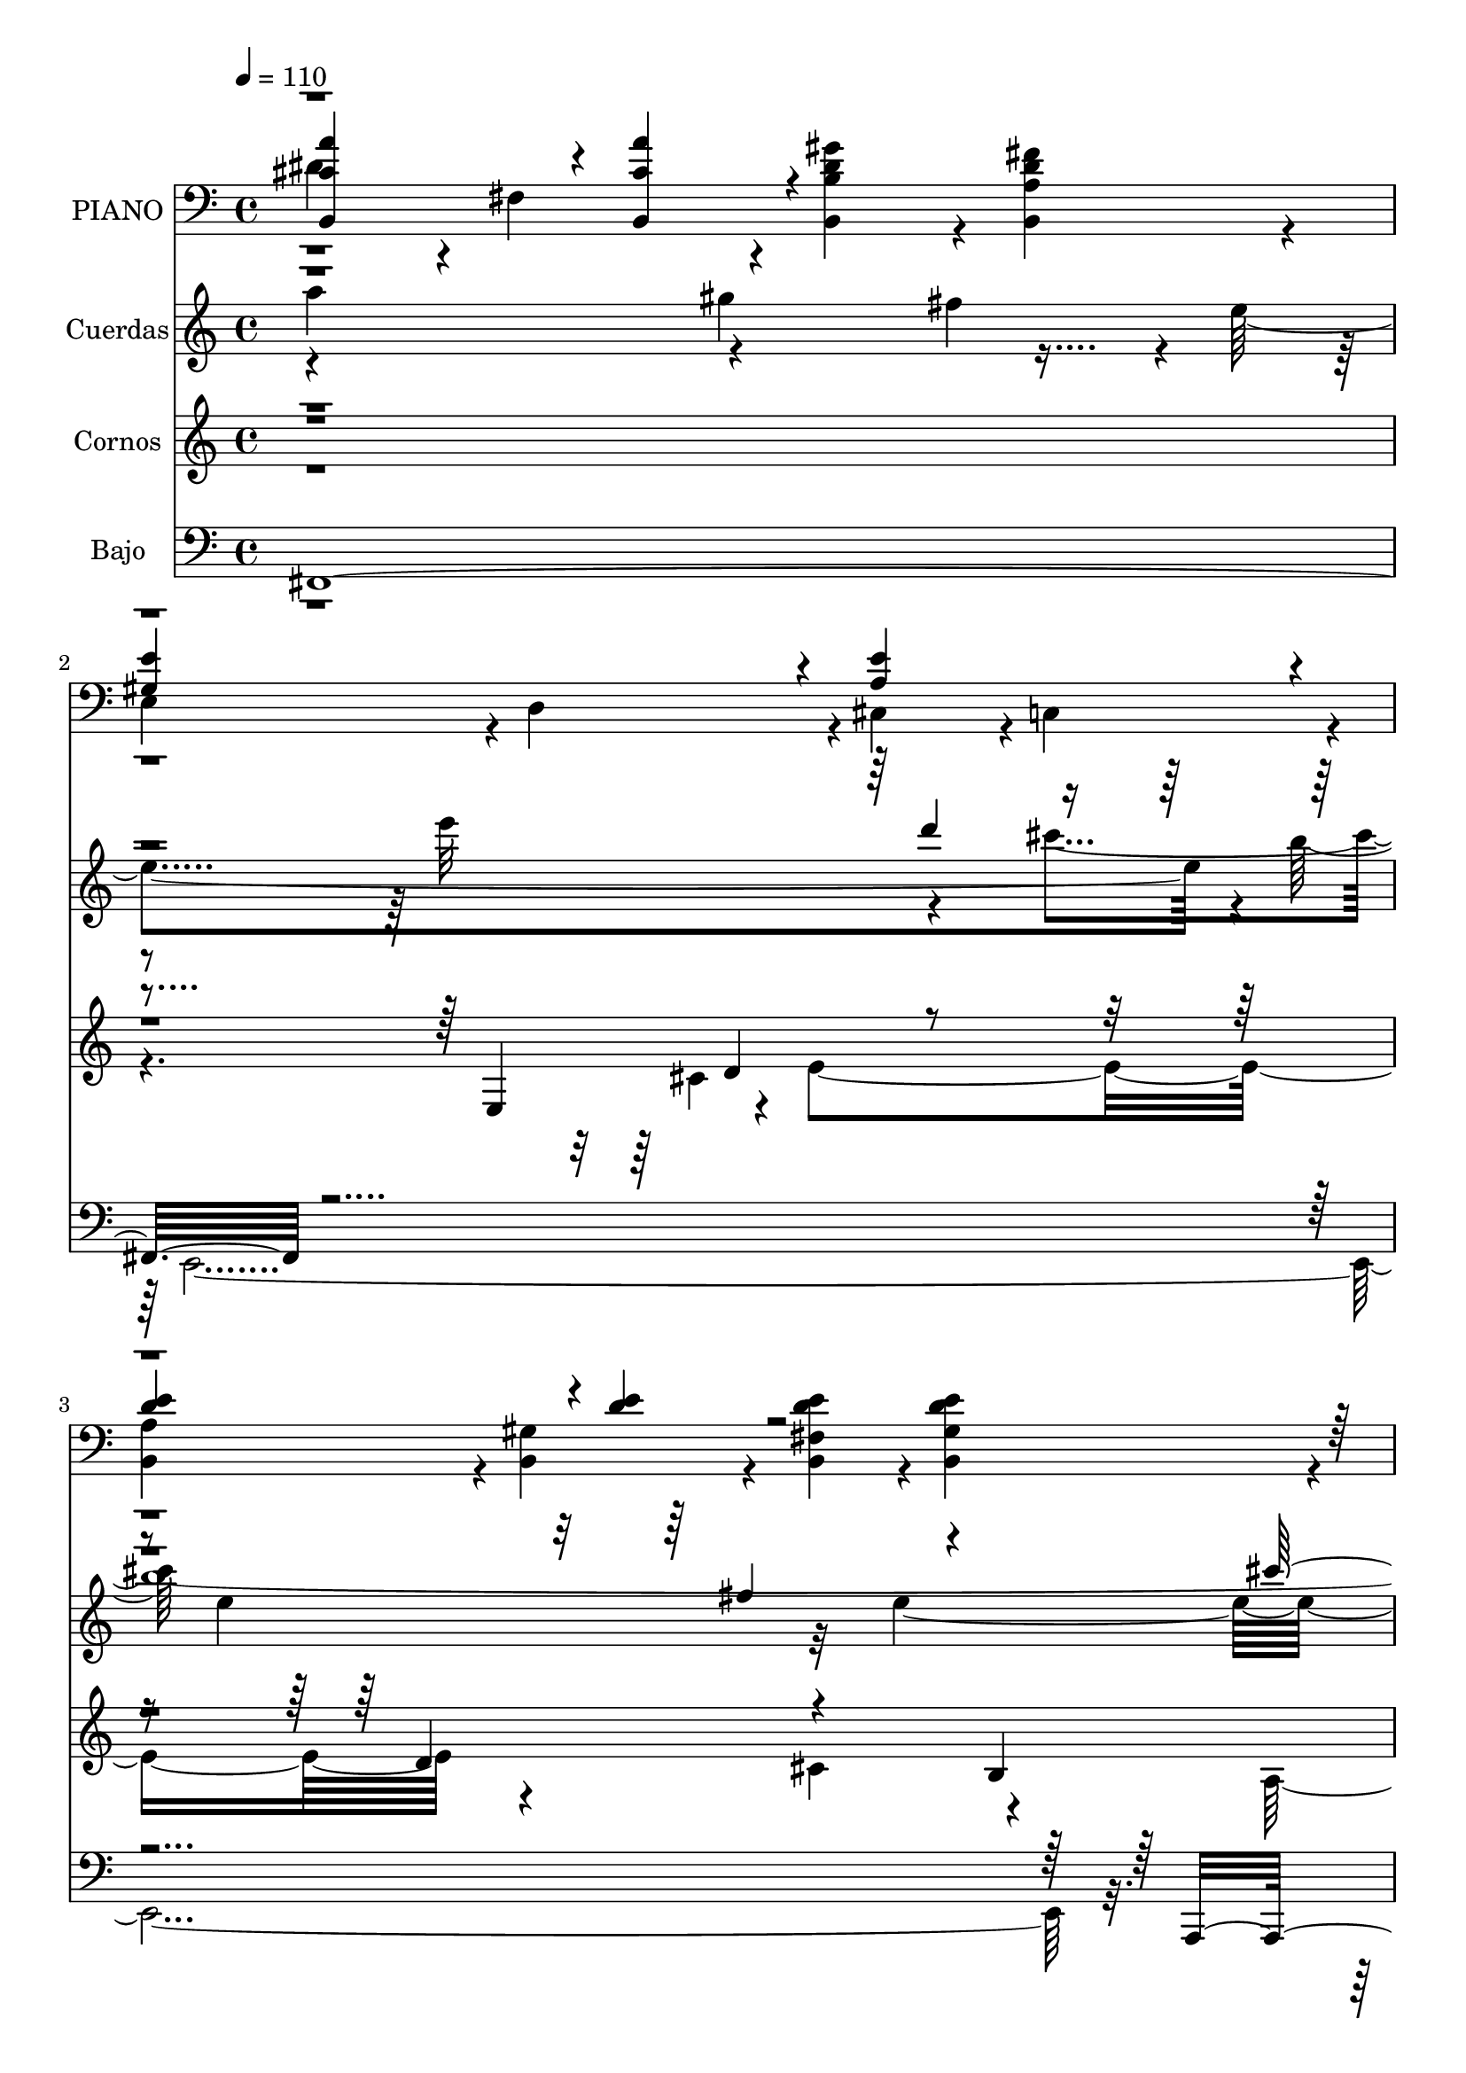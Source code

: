 % Lily was here -- automatically converted by c:/Program Files (x86)/LilyPond/usr/bin/midi2ly.py from mid/046.mid
\version "2.14.0"

\layout {
  \context {
    \Voice
    \remove "Note_heads_engraver"
    \consists "Completion_heads_engraver"
    \remove "Rest_engraver"
    \consists "Completion_rest_engraver"
  }
}

trackAchannelA = {
  
  \tempo 4 = 110 
  
  \time 4/4 
  
}

trackA = <<
  \context Voice = voiceA \trackAchannelA
>>


trackBchannelA = {
  
  \set Staff.instrumentName = "PIANO"
  
}

trackBchannelB = \relative c {
  \voiceFour
  dis'4*472/480 r4*8/480 fis,4*472/480 r4*8/480 <dis' gis b, b, >4*472/480 
  r4*8/480 <dis fis a, b, >4*472/480 r4*8/480 
  | % 2
  e,4*472/480 r4*8/480 d4*472/480 r4*8/480 cis4*472/480 r4*8/480 c4*472/480 
  r4*8/480 
  | % 3
  <a' b, >4*472/480 r4*8/480 <gis b, >4*472/480 r4*8/480 <fis b, e' d >4*472/480 
  r4*8/480 <gis b, e' d >4*472/480 r4*8/480 
  | % 4
  <a, a' cis e >4*1880/480 r4*44/480 <cis' e a, >4*472/480 r4*8/480 <cis e a, e >4*472/480 
  r4*8/480 <e b gis >4*472/480 r4*8/480 cis4*236/480 r4*4/480 d4*236/480 
  | % 6
  r4*4/480 <cis e a, >4*940/480 r4*20/480 cis,4*472/480 r4*8/480 a4*472/480 
  r4*8/480 <cis' fis a, fis, >4*472/480 r4*8/480 <fis cis a a, >4*472/480 
  r4*8/480 <cis, gis' cis f >4*472/480 r4*8/480 fis'4*236/480 r4*4/480 gis4*236/480 
  | % 8
  r4*4/480 a,4*472/480 r4*8/480 cis4*472/480 r4*8/480 fis4*472/480 
  r4*8/480 e4*472/480 r4*8/480 dis4*472/480 r4*8/480 fis,4*472/480 
  r4*8/480 <dis' gis b, b, >4*472/480 r4*8/480 <dis fis a, b, >4*472/480 
  r4*8/480 e,4*472/480 r4*8/480 d4*472/480 r4*8/480 cis4*472/480 
  r4*8/480 c4*472/480 r4*8/480 <a' b, >4*472/480 r4*8/480 <gis b, >4*472/480 
  r4*8/480 <fis b, e' d >4*472/480 r4*8/480 <gis b, e' d >4*472/480 
  r4*8/480 <a, a' cis e >4*1880/480 r4*40/480 <cis' e a, >4*472/480 
  r4*8/480 <cis e a, e >4*472/480 r4*8/480 <e b gis >4*472/480 
  r4*8/480 cis4*236/480 r4*4/480 d4*236/480 
  | % 14
  r4*4/480 <cis e a, >4*940/480 r4*20/480 cis,4*472/480 r4*8/480 a4*472/480 
  r4*8/480 <cis' fis a, fis, >4*472/480 r4*8/480 <fis cis a a, >4*472/480 
  r4*8/480 <cis, gis' cis f >4*472/480 r4*8/480 fis'4*236/480 r4*4/480 gis4*236/480 
  | % 16
  r4*4/480 a,4*472/480 r4*8/480 cis4*472/480 r4*8/480 fis4*472/480 
  r4*8/480 e4*472/480 r4*8/480 dis4*472/480 r4*8/480 fis,4*472/480 
  r4*8/480 <dis' gis b, b, >4*472/480 r4*8/480 <dis fis a, b, >4*472/480 
  r4*8/480 e,4*472/480 r4*8/480 d4*472/480 r4*8/480 cis4*472/480 
  r4*8/480 c4*472/480 r4*8/480 <a' b, >4*472/480 r4*8/480 <gis b, >4*472/480 
  r4*8/480 <fis b, e' d >4*472/480 r4*8/480 <gis b, e' d >4*472/480 
  r4*8/480 <a, a' cis e >4*1880/480 r4*44/480 <cis' e a, >4*472/480 
  r4*8/480 <cis e a, e >4*472/480 r4*8/480 <e b gis >4*472/480 
  r4*8/480 cis4*236/480 r4*4/480 d4*236/480 r4*4/480 <cis e a, >4*940/480 
  r4*20/480 cis,4*472/480 r4*8/480 a4*472/480 
  | % 23
  r4*8/480 <cis' fis a, fis, >4*472/480 r4*8/480 <fis cis a a, >4*472/480 
  r4*8/480 <cis, gis' cis f >4*472/480 r4*8/480 fis'4*236/480 r4*4/480 gis4*236/480 
  r4*4/480 a,4*472/480 r4*8/480 cis4*472/480 r4*8/480 fis4*472/480 
  r4*8/480 e4*472/480 
  | % 25
  r4*8/480 dis4*472/480 r4*8/480 fis,4*472/480 r4*8/480 <dis' gis b, b, >4*472/480 
  r4*8/480 <dis fis a, b, >4*472/480 
  | % 26
  r4*8/480 e,4*472/480 r4*8/480 d4*472/480 r4*8/480 cis4*472/480 
  r4*8/480 c4*472/480 
  | % 27
  r4*8/480 <a' b, >4*472/480 r4*8/480 <gis b, >4*472/480 r4*8/480 <fis b, e' d >4*472/480 
  r4*8/480 <gis b, e' d >4*472/480 
  | % 28
  r4*8/480 <a, a' cis e >4*1880/480 
}

trackBchannelBvoiceB = \relative c {
  \voiceThree
  <a'' cis, b, >4*716/480 r4*4/480 <a cis, b, >4*236/480 r4*964/480 
  | % 2
  <e gis, >4*940/480 r4*20/480 <e a, >4*940/480 r4*20/480 
  | % 3
  <d e >4*716/480 r4*4/480 <e d >4*236/480 r4*4328/480 <e gis, e >4*472/480 
  r4*488/480 e,4*472/480 r4*8/480 <cis' e a, >4*940/480 r4*1460/480 <cis, b' cis >4*472/480 
  r4*8/480 cis'4 r4 a'4*940/480 r4*20/480 <a cis, b, >4*716/480 
  r4*4/480 <a cis, b, >4*236/480 r4*964/480 <e gis, >4*940/480 
  r4*20/480 <e a, >4*940/480 r4*20/480 <d e >4*716/480 r4*4/480 <e d >4*236/480 
  r4*4324/480 <e gis, e >4*472/480 r4*488/480 e,4*472/480 r4*8/480 <cis' e a, >4*940/480 
  r4*1460/480 <cis, b' cis >4*472/480 r4*8/480 cis'4 r4 a'4*940/480 
  r4*20/480 <a cis, b, >4*716/480 r4*4/480 <a cis, b, >4*236/480 
  r4*964/480 <e gis, >4*940/480 r4*20/480 <e a, >4*940/480 r4*20/480 <d e >4*716/480 
  r4*4/480 <e d >4*236/480 r4*4328/480 <e gis, e >4*472/480 
  | % 22
  r4*488/480 e,4*472/480 r4*8/480 <cis' e a, >4*940/480 r4*1460/480 <cis, b' cis >4*472/480 
  | % 24
  r4*8/480 cis'4 r4 a'4*940/480 r4*20/480 <a cis, b, >4*716/480 
  r4*4/480 <a cis, b, >4*236/480 r4*964/480 <e gis, >4*940/480 
  r4*20/480 <e a, >4*940/480 r4*20/480 <d e >4*716/480 r4*4/480 <e d >4*236/480 
}

trackBchannelBvoiceC = \relative c {
  \voiceOne
  r4*13444/480 fis'4*940/480 r4*14420/480 fis4*940/480 r4*14424/480 fis4*940/480 
}

trackBchannelBvoiceD = \relative c {
  \voiceTwo
  r4*13444/480 fis4*1880/480 r4*13480/480 fis4*1880/480 r4*13484/480 fis4*1880/480 
}

trackB = <<

  \clef bass
  
  \context Voice = voiceA \trackBchannelA
  \context Voice = voiceB \trackBchannelB
  \context Voice = voiceC \trackBchannelBvoiceB
  \context Voice = voiceD \trackBchannelBvoiceC
  \context Voice = voiceE \trackBchannelBvoiceD
>>


trackCchannelA = {
  
  \set Staff.instrumentName = "Cuerdas"
  
}

trackCchannelB = \relative c {
  \voiceFour
  a'''4*912/480 r4*492/480 fis4*484/480 r4*12/480 e4*1864/480 r4*56/480 b'4*1956/480 
  r4*4280/480 e,,,32*9 r4*412/480 cis'32*9 r4*916/480 f32*17 r4*412/480 cis'4*524/480 
  r4*452/480 gis'4*552/480 r4*824/480 gis4*596/480 r4*392/480 e4 
  r4*24/480 e'32*9 r4*448/480 cis4*500/480 e,4*952/480 r32*7 e4*2360/480 
  r4*2456/480 e,,32*9 r4*412/480 cis'32*9 r4*916/480 f32*17 r4*412/480 cis'4*524/480 
  r4*452/480 gis'4*552/480 r4*824/480 gis4*596/480 r4*392/480 e4 
  r4*24/480 e'32*9 r4*448/480 cis4*500/480 e,4*952/480 r32*7 e4*2360/480 
  r32*41 e,,32*9 r4*412/480 cis'32*9 r4*916/480 f32*17 r4*412/480 cis'4*524/480 
  r4*452/480 gis'4*552/480 r4*824/480 gis4*596/480 r4*392/480 e4 
  r4*24/480 e'32*9 r4*448/480 cis4*500/480 e,4*952/480 r32*7 e4*2360/480 
}

trackCchannelBvoiceB = \relative c {
  \voiceTwo
  r4*888/480 gis'''4*596/480 r4*896/480 e'32*9 r4*448/480 cis4*500/480 
  e,4*952/480 r32*7 e4*2360/480 r4*2956/480 a,,4*512/480 r4*416/480 fis'4*1052/480 
  r4*872/480 fis4*1960/480 r4*1396/480 fis'4*484/480 r4*1004/480 d'4*508/480 
  r32*7 b4*1956/480 r4*4780/480 a,,4*512/480 r4*416/480 fis'4*1052/480 
  r4*872/480 fis4*1960/480 r4*1396/480 fis'4*484/480 r4*1004/480 d'4*508/480 
  r32*7 b4*1956/480 r4*4784/480 a,,4*512/480 r4*416/480 fis'4*1052/480 
  r4*872/480 fis4*1960/480 r4*1396/480 fis'4*484/480 r4*1004/480 d'4*508/480 
  r32*7 b4*1956/480 
}

trackCchannelBvoiceC = \relative c {
  \voiceOne
  r4*2892/480 d'''4*508/480 r4*1372/480 fis,4*528/480 r4*436/480 cis'4*1840/480 
  r4*6784/480 a4*536/480 r4*452/480 fis4 r4*4304/480 fis4*528/480 
  r4*436/480 cis'4*1840/480 r4*6784/480 a4*536/480 r4*452/480 fis4 
  r4*4304/480 fis4*528/480 r4*436/480 cis'4*1840/480 r4*6788/480 a4*536/480 
  r4*452/480 fis4 r4*4304/480 fis4*528/480 r4*436/480 cis'4*1840/480 
}

trackCchannelBvoiceD = \relative c {
  \voiceThree
  r1*8 a'''4*912/480 r4*14448/480 a4*912/480 r4*14452/480 a4*912/480 
}

trackC = <<
  \context Voice = voiceA \trackCchannelA
  \context Voice = voiceB \trackCchannelB
  \context Voice = voiceC \trackCchannelBvoiceB
  \context Voice = voiceD \trackCchannelBvoiceC
  \context Voice = voiceE \trackCchannelBvoiceD
>>


trackDchannelA = {
  
  \set Staff.instrumentName = "Cornos"
  
}

trackDchannelB = \relative c {
  \voiceOne
  r4*2392/480 e4*396/480 d'4*112/480 r4*1392/480 d4*532/480 r4*692/480 b4*244/480 
  | % 4
  r4*17744/480 e,4*380/480 r4*12/480 d'4*100/480 r4*460/480 d4*408/480 
  r4*88/480 d4*484/480 r2. fis4*968/480 r4*8/480 f4*452/480 r4*468/480 a4*1540/480 
  r32*15 fis4*260/480 r4*208/480 a4*440/480 r4*28/480 fis4*464/480 
  r4*12/480 e4*1316/480 r16 e4*216/480 r4*8/480 fis4*168/480 r4*72/480 gis4*472/480 
  r4*8/480 e4 r4*24/480 b'4*460/480 r4*24/480 gis4*444/480 r4*16/480 a4*1564/480 
  r4*604/480 e,4*96/480 r4*148/480 cis'4*100/480 r4*124/480 d4*152/480 
  r4*108/480 e4*496/480 r4*476/480 
  | % 22
  d4*468/480 r4*1700/480 fis,4*108/480 r4*104/480 a4*100/480 
  r4*128/480 cis4*112/480 r4*132/480 fis4*432/480 r4*56/480 f4*432/480 
  r4*52/480 fis4*1952/480 r4*460/480 fis4*188/480 r4*52/480 gis4*172/480 
  r4*72/480 a4*416/480 r4*72/480 fis4*336/480 r4*136/480 
  | % 26
  gis4*596/480 r4*136/480 a4*100/480 r4*132/480 b4*912/480 r4*72/480 gis4*912/480 
  r4*8/480 b4*440/480 r4*20/480 gis4*424/480 r4*32/480 a4*1592/480 
}

trackDchannelBvoiceB = \relative c {
  \voiceFour
  r4*2720/480 cis'4*124/480 r4*20/480 e4*1456/480 r4 cis4*744/480 
  r4*192/480 a4*1532/480 r4*16528/480 cis4*200/480 r4*1428/480 cis4*1456/480 
  | % 15
  r4*1408/480 gis'4*500/480 r4*2656/480 gis4*236/480 r4*8144/480 d4*340/480 
  r4*620/480 cis16*13 
}

trackDchannelBvoiceC = \relative c {
  \voiceThree
  r4*23964/480 e'4*512/480 
}

trackD = <<
  \context Voice = voiceA \trackDchannelA
  \context Voice = voiceB \trackDchannelB
  \context Voice = voiceC \trackDchannelBvoiceB
  \context Voice = voiceD \trackDchannelBvoiceC
>>


trackEchannelA = {
  
  \set Staff.instrumentName = "Bajo"
  
}

trackEchannelB = \relative c {
  \voiceOne
  fis,4*1968/480 r4*3708/480 a,4*2912/480 r4*56/480 e'4*952/480 
  r32*33 fis4*912/480 r4*924/480 fis4*1716/480 r4*220/480 fis4*1944/480 
  r4*1952/480 e4*1824/480 r4*52/480 
  | % 12
  a,4*1656/480 r4*1228/480 e'4*952/480 r32*33 fis4*912/480 r4*924/480 fis4*1716/480 
  r4*220/480 fis4*1944/480 r4*1952/480 e4*1824/480 r4*52/480 
  | % 20
  a,4*1656/480 r4*1232/480 e'4*952/480 
  | % 22
  r32*33 fis4*912/480 r4*924/480 fis4*1716/480 r4*220/480 fis4*1944/480 
  r4*1952/480 e4*1824/480 r4*52/480 a,4*1656/480 
}

trackEchannelBvoiceB = \relative c {
  \voiceTwo
  r4*1924/480 e,4*3744/480 r32*65 a,4*1952/480 r4*948/480 cis4*896/480 
  r4*3908/480 e4*1856/480 r4*5800/480 a,4*1952/480 r4*948/480 cis4*896/480 
  r4*3908/480 e4*1856/480 r4*5804/480 a,4*1952/480 r4*948/480 cis4*896/480 
  r4*3908/480 e4*1856/480 
}

trackE = <<

  \clef bass
  
  \context Voice = voiceA \trackEchannelA
  \context Voice = voiceB \trackEchannelB
  \context Voice = voiceC \trackEchannelBvoiceB
>>


trackFchannelA = {
  
  \set Staff.instrumentName = "Track 5"
  
}

trackF = <<
  \context Voice = voiceA \trackFchannelA
>>


trackGchannelA = {
  
  \set Staff.instrumentName = "Himno Digital #46"
  
}

trackG = <<
  \context Voice = voiceA \trackGchannelA
>>


trackHchannelA = {
  
  \set Staff.instrumentName = "Gu~rdanos, oh Cristo"
  
}

trackH = <<
  \context Voice = voiceA \trackHchannelA
>>


\score {
  <<
    \context Staff=trackB \trackA
    \context Staff=trackB \trackB
    \context Staff=trackC \trackA
    \context Staff=trackC \trackC
    \context Staff=trackD \trackA
    \context Staff=trackD \trackD
    \context Staff=trackE \trackA
    \context Staff=trackE \trackE
  >>
  \layout {}
  \midi {}
}
